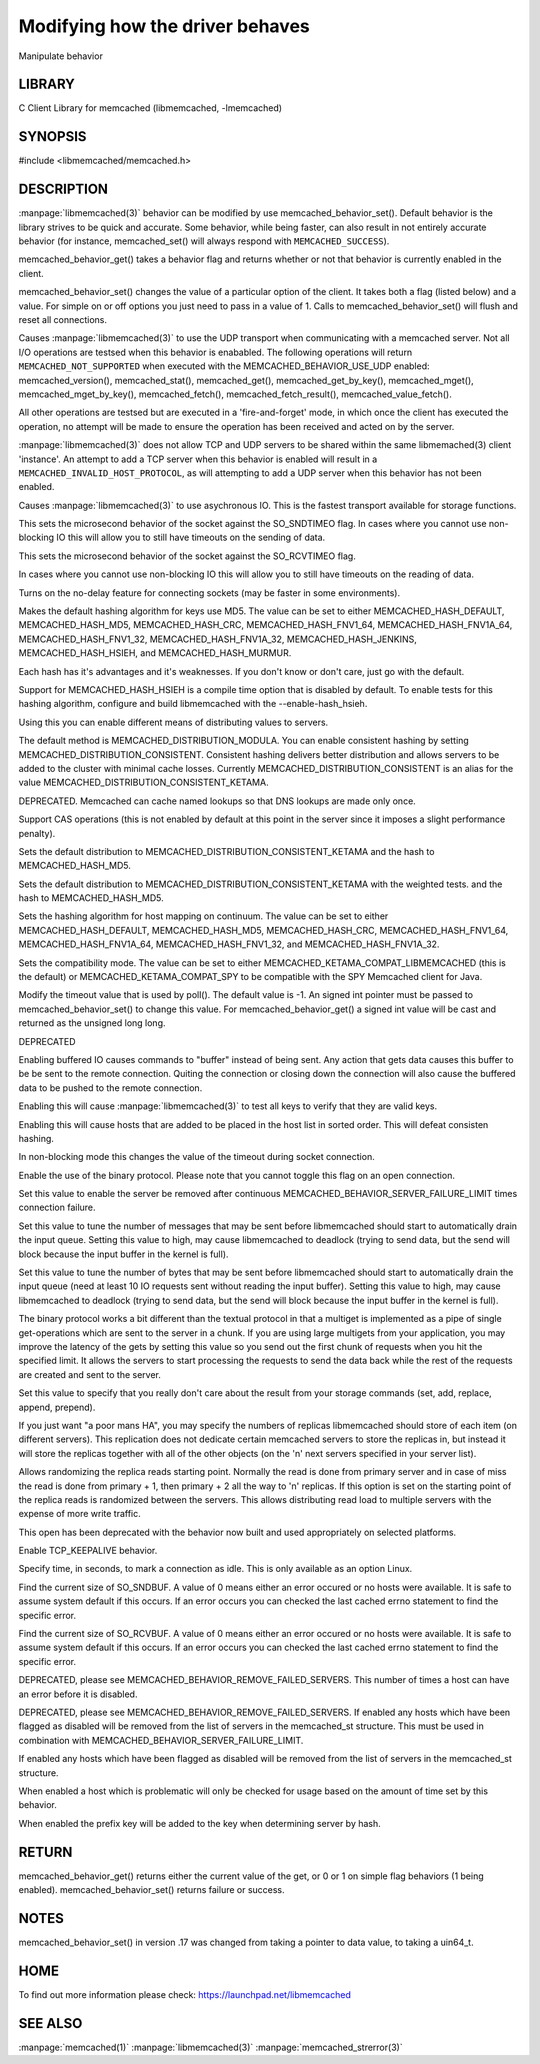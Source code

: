================================
Modifying how the driver behaves
================================


Manipulate behavior


-------
LIBRARY
-------


C Client Library for memcached (libmemcached, -lmemcached)


--------
SYNOPSIS
--------


#include <libmemcached/memcached.h>
 
.. c:function:: uint64_t memcached_behavior_get (memcached_st *ptr, memcached_behavior flag);

.. c:function:: memcached_return_t memcached_behavior_set (memcached_st *ptr, memcached_behavior flag, uint64_t data);



-----------
DESCRIPTION
-----------

:manpage:`libmemcached(3)` behavior can be modified by use memcached_behavior_set().
Default behavior is the library strives to be quick and accurate. Some
behavior, while being faster, can also result in not entirely accurate
behavior (for instance, memcached_set() will always respond with
\ ``MEMCACHED_SUCCESS``\ ).

memcached_behavior_get() takes a behavior flag and returns whether or not
that behavior is currently enabled in the client.

memcached_behavior_set() changes the value of a particular option of the
client. It takes both a flag (listed below) and a value. For simple on or
off options you just need to pass in a value of 1. Calls to
memcached_behavior_set() will flush and reset all connections.


.. c:var:: MEMCACHED_BEHAVIOR_USE_UDP

Causes :manpage:`libmemcached(3)` to use the UDP transport when communicating
with a memcached server. Not all I/O operations are testsed
when this behavior is enababled. The following operations will return
\ ``MEMCACHED_NOT_SUPPORTED``\  when executed with the MEMCACHED_BEHAVIOR_USE_UDP
enabled: memcached_version(), memcached_stat(), memcached_get(),
memcached_get_by_key(), memcached_mget(), memcached_mget_by_key(),
memcached_fetch(), memcached_fetch_result(), memcached_value_fetch().

All other operations are testsed but are executed in a 'fire-and-forget'
mode, in which once the client has executed the operation, no attempt
will be made to ensure the operation has been received and acted on by the
server.

:manpage:`libmemcached(3)` does not allow TCP and UDP servers to be shared within
the same libmemached(3) client 'instance'. An attempt to add a TCP server
when this behavior is enabled will result in a \ ``MEMCACHED_INVALID_HOST_PROTOCOL``\ ,
as will attempting to add a UDP server when this behavior has not been enabled.



.. c:var:: MEMCACHED_BEHAVIOR_NO_BLOCK

Causes :manpage:`libmemcached(3)` to use asychronous IO. This is the fastest transport
available for storage functions.


.. c:var:: MEMCACHED_BEHAVIOR_SND_TIMEOUT

This sets the microsecond behavior of the socket against the SO_SNDTIMEO flag.  In cases where you cannot use non-blocking IO this will allow you to still have timeouts on the sending of data.


.. c:var:: MEMCACHED_BEHAVIOR_RCV_TIMEOUT

This sets the microsecond behavior of the socket against the SO_RCVTIMEO flag. 

In cases where you cannot use non-blocking IO this will allow you to still have timeouts on the reading of data.



.. c:var:: MEMCACHED_BEHAVIOR_TCP_NODELAY

Turns on the no-delay feature for connecting sockets (may be faster in some
environments).



.. c:var:: MEMCACHED_BEHAVIOR_HASH

Makes the default hashing algorithm for keys use MD5. The value can be set to either MEMCACHED_HASH_DEFAULT, MEMCACHED_HASH_MD5, MEMCACHED_HASH_CRC, MEMCACHED_HASH_FNV1_64, MEMCACHED_HASH_FNV1A_64, MEMCACHED_HASH_FNV1_32, MEMCACHED_HASH_FNV1A_32, MEMCACHED_HASH_JENKINS, MEMCACHED_HASH_HSIEH, and MEMCACHED_HASH_MURMUR.  

Each hash has it's advantages and it's weaknesses. If you don't know or don't care, just go with the default.

Support for MEMCACHED_HASH_HSIEH is a compile time option that is disabled by default. To enable tests for this hashing algorithm, configure and build libmemcached with the --enable-hash_hsieh.



.. c:var:: MEMCACHED_BEHAVIOR_DISTRIBUTION

Using this you can enable different means of distributing values to servers.

The default method is MEMCACHED_DISTRIBUTION_MODULA. You can enable consistent hashing by setting MEMCACHED_DISTRIBUTION_CONSISTENT.  Consistent hashing delivers better distribution and allows servers to be added to the cluster with minimal cache losses. Currently MEMCACHED_DISTRIBUTION_CONSISTENT is an alias for the value MEMCACHED_DISTRIBUTION_CONSISTENT_KETAMA.

.. c:var:: MEMCACHED_BEHAVIOR_CACHE_LOOKUPS

DEPRECATED. Memcached can cache named lookups so that DNS lookups are made only once.

.. c:var:: MEMCACHED_BEHAVIOR_SUPPORT_CAS

Support CAS operations (this is not enabled by default at this point in the server since it imposes a slight performance penalty).


.. c:var:: MEMCACHED_BEHAVIOR_KETAMA

Sets the default distribution to MEMCACHED_DISTRIBUTION_CONSISTENT_KETAMA and the hash to MEMCACHED_HASH_MD5.


.. c:var:: MEMCACHED_BEHAVIOR_KETAMA_WEIGHTED

Sets the default distribution to MEMCACHED_DISTRIBUTION_CONSISTENT_KETAMA with the weighted tests.  and the hash to MEMCACHED_HASH_MD5.

.. c:var:: MEMCACHED_BEHAVIOR_KETAMA_HASH

Sets the hashing algorithm for host mapping on continuum. The value can be set to either MEMCACHED_HASH_DEFAULT, MEMCACHED_HASH_MD5, MEMCACHED_HASH_CRC, MEMCACHED_HASH_FNV1_64, MEMCACHED_HASH_FNV1A_64, MEMCACHED_HASH_FNV1_32, and MEMCACHED_HASH_FNV1A_32.

.. c:var:: MEMCACHED_BEHAVIOR_KETAMA_COMPAT

Sets the compatibility mode. The value can be set to either MEMCACHED_KETAMA_COMPAT_LIBMEMCACHED (this is the default) or MEMCACHED_KETAMA_COMPAT_SPY to be compatible with the SPY Memcached client for Java.

.. c:var:: MEMCACHED_BEHAVIOR_POLL_TIMEOUT

Modify the timeout value that is used by poll(). The default value is -1. An signed int pointer must be passed to memcached_behavior_set() to change this value. For memcached_behavior_get() a signed int value will be cast and returned as the unsigned long long.

.. c:var:: MEMCACHED_BEHAVIOR_USER_DATA

DEPRECATED

.. c:var:: MEMCACHED_BEHAVIOR_BUFFER_REQUESTS

Enabling buffered IO causes commands to "buffer" instead of being sent. Any action that gets data causes this buffer to be be sent to the remote connection. Quiting the connection or closing down the connection will also cause the buffered data to be pushed to the remote connection.


.. c:var:: MEMCACHED_BEHAVIOR_VERIFY_KEY

Enabling this will cause :manpage:`libmemcached(3)` to test all keys to verify that they are valid keys.



.. c:var:: MEMCACHED_BEHAVIOR_SORT_HOSTS

Enabling this will cause hosts that are added to be placed in the host list in sorted order. This will defeat consisten hashing.



.. c:var:: MEMCACHED_BEHAVIOR_CONNECT_TIMEOUT

In non-blocking mode this changes the value of the timeout during socket connection.



.. c:var:: MEMCACHED_BEHAVIOR_BINARY_PROTOCOL

Enable the use of the binary protocol. Please note that you cannot toggle this flag on an open connection.



.. c:var:: MEMCACHED_BEHAVIOR_SERVER_FAILURE_LIMIT

Set this value to enable the server be removed after continuous MEMCACHED_BEHAVIOR_SERVER_FAILURE_LIMIT times connection failure.



.. c:var:: MEMCACHED_BEHAVIOR_IO_MSG_WATERMARK

Set this value to tune the number of messages that may be sent before libmemcached should start to automatically drain the input queue. Setting this value to high, may cause libmemcached to deadlock (trying to send data, but the send will block because the input buffer in the kernel is full).



.. c:var:: MEMCACHED_BEHAVIOR_IO_BYTES_WATERMARK

Set this value to tune the number of bytes that may be sent before libmemcached should start to automatically drain the input queue (need at least 10 IO requests sent without reading the input buffer). Setting this value to high, may cause libmemcached to deadlock (trying to send data, but the send will block because the input buffer in the kernel is full).



.. c:var:: MEMCACHED_BEHAVIOR_IO_KEY_PREFETCH

The binary protocol works a bit different than the textual protocol in that a multiget is implemented as a pipe of single get-operations which are sent to the server in a chunk. If you are using large multigets from your application, you may improve the latency of the gets by setting this value so you send out the first chunk of requests when you hit the specified limit.  It allows the servers to start processing the requests to send the data back while the rest of the requests are created and sent to the server.



.. c:var:: MEMCACHED_BEHAVIOR_NOREPLY

Set this value to specify that you really don't care about the result from your storage commands (set, add, replace, append, prepend).



.. c:var:: MEMCACHED_BEHAVIOR_NUMBER_OF_REPLICAS

If you just want "a poor mans HA", you may specify the numbers of replicas libmemcached should store of each item (on different servers).  This replication does not dedicate certain memcached servers to store the replicas in, but instead it will store the replicas together with all of the other objects (on the 'n' next servers specified in your server list).



.. c:var:: MEMCACHED_BEHAVIOR_RANDOMIZE_REPLICA_READ

Allows randomizing the replica reads starting point. Normally the read is done from primary server and in case of miss the read is done from primary + 1, then primary + 2 all the way to 'n' replicas. If this option is set on the starting point of the replica reads is randomized between the servers.  This allows distributing read load to multiple servers with the expense of more write traffic.



.. c:var:: MEMCACHED_BEHAVIOR_CORK

This open has been deprecated with the behavior now built and used appropriately on selected platforms.


.. c:var:: MEMCACHED_BEHAVIOR_KEEPALIVE

Enable TCP_KEEPALIVE behavior.
 


.. c:var:: MEMCACHED_BEHAVIOR_KEEPALIVE_IDLE
 
Specify time, in seconds, to mark a connection as idle. This is only available as an option Linux.
 

.. c:var:: MEMCACHED_BEHAVIOR_SOCKET_SEND_SIZE
 
Find the current size of SO_SNDBUF. A value of 0 means either an error occured or no hosts were available. It is safe to assume system default if this occurs. If an error occurs you can checked the last cached errno statement to find the specific error.
 

.. c:var:: MEMCACHED_BEHAVIOR_SOCKET_RECV_SIZE
 
Find the current size of SO_RCVBUF. A value of 0 means either an error occured or no hosts were available. It is safe to assume system default if this occurs. If an error occurs you can checked the last cached errno statement to find the specific error.
 

.. c:var:: MEMCACHED_BEHAVIOR_SERVER_FAILURE_LIMIT
 
DEPRECATED, please see MEMCACHED_BEHAVIOR_REMOVE_FAILED_SERVERS. This number of times a host can have an error before it is disabled.
 

.. c:var:: MEMCACHED_BEHAVIOR_AUTO_EJECT_HOSTS
 
DEPRECATED, please see MEMCACHED_BEHAVIOR_REMOVE_FAILED_SERVERS. If enabled any hosts which have been flagged as disabled will be removed from the list of servers in the memcached_st structure. This must be used in combination with MEMCACHED_BEHAVIOR_SERVER_FAILURE_LIMIT.

.. c:var:: MEMCACHED_BEHAVIOR_REMOVE_FAILED_SERVERS

If enabled any hosts which have been flagged as disabled will be removed from the list of servers in the memcached_st structure.

.. c:var:: MEMCACHED_BEHAVIOR_RETRY_TIMEOUT
 
When enabled a host which is problematic will only be checked for usage based on the amount of time set by this behavior.  


.. c:var:: MEMCACHED_BEHAVIOR_HASH_WITH_PREFIX_KEY
 
When enabled the prefix key will be added to the key when determining server by hash.
 



------
RETURN
------


memcached_behavior_get() returns either the current value of the get, or 0
or 1 on simple flag behaviors (1 being enabled). memcached_behavior_set()
returns failure or success.


-----
NOTES
-----


memcached_behavior_set() in version .17 was changed from taking a pointer
to data value, to taking a uin64_t.


----
HOME
----


To find out more information please check:
`https://launchpad.net/libmemcached <https://launchpad.net/libmemcached>`_



--------
SEE ALSO
--------


:manpage:`memcached(1)` :manpage:`libmemcached(3)` :manpage:`memcached_strerror(3)`
